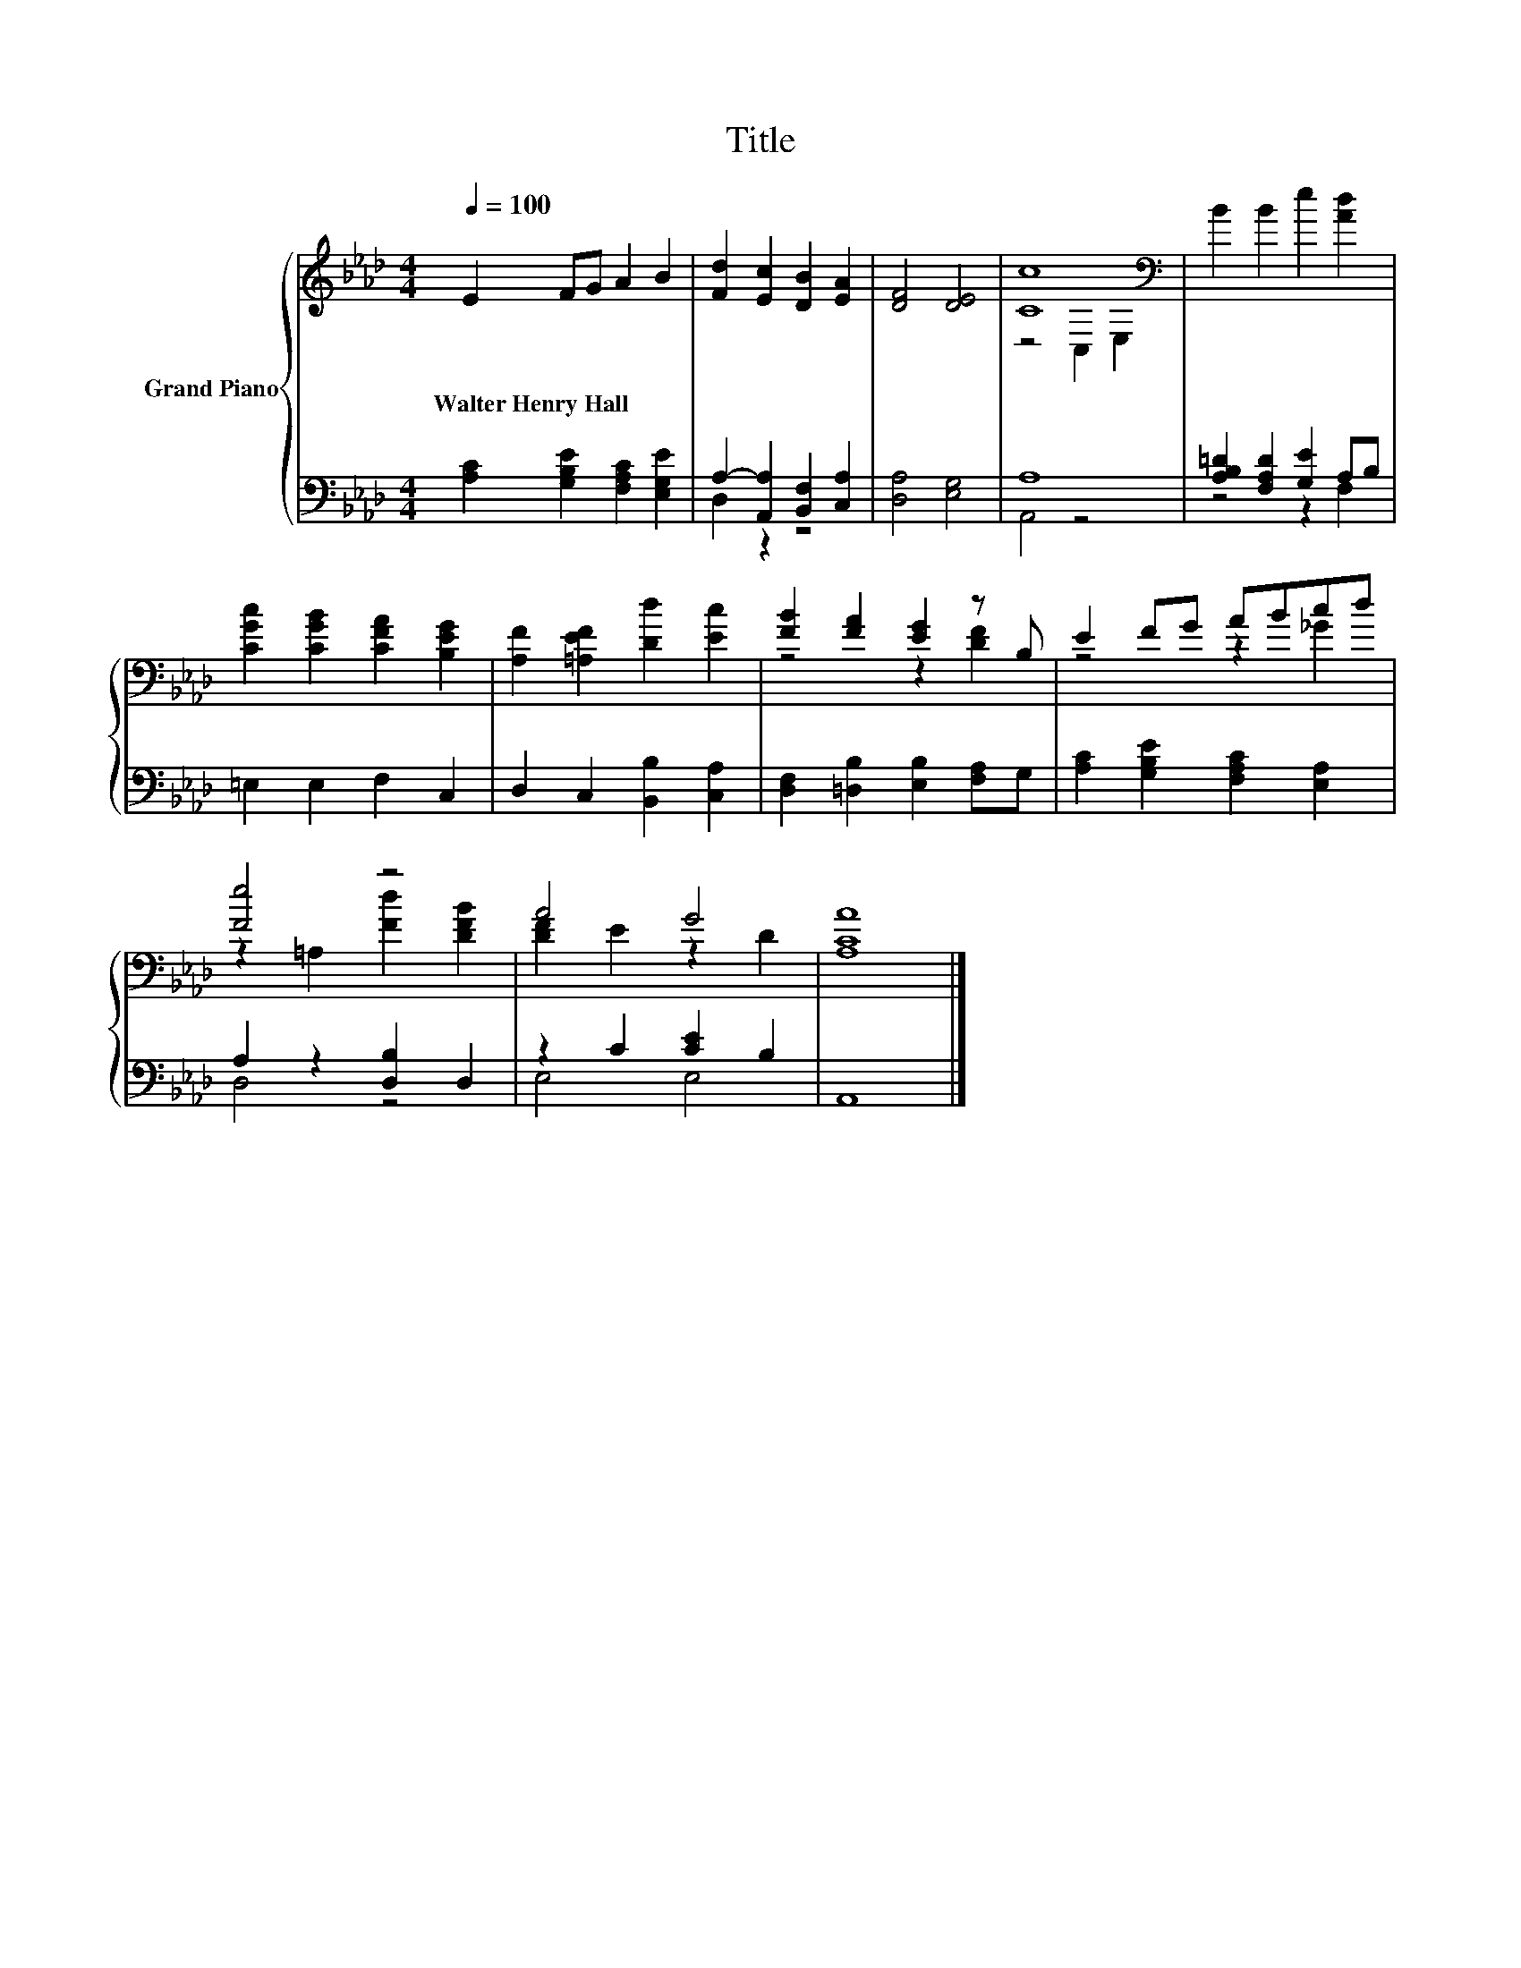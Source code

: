 X:1
T:Title
%%score { ( 1 4 ) | ( 2 3 ) }
L:1/8
Q:1/4=100
M:4/4
K:Ab
V:1 treble nm="Grand Piano"
V:4 treble 
V:2 bass 
V:3 bass 
V:1
 E2 FG A2 B2 | [Fd]2 [Ec]2 [DB]2 [EA]2 | [DF]4 [DE]4 | [Cc]8[K:bass] | B2 B2 e2 [Ad]2 | %5
w: Walter~Henry~Hall * * * *|||||
 [CGc]2 [CGB]2 [CFA]2 [B,EG]2 | [A,F]2 [=A,EF]2 [Dd]2 [Ec]2 | [FB]2 [FA]2 [EG]2 z B, | E2 FG ABcd | %9
w: ||||
 [Fe]4 z4 | A4 G4 | [A,CA]8 |] %12
w: |||
V:2
 [A,C]2 [G,B,E]2 [F,A,C]2 [E,G,E]2 | A,2- [A,,A,]2 [B,,F,]2 [C,A,]2 | [D,A,]4 [E,G,]4 | A,8 | %4
 [A,B,=D]2 [F,A,D]2 [G,E]2 A,B, | =E,2 E,2 F,2 C,2 | D,2 C,2 [B,,B,]2 [C,A,]2 | %7
 [D,F,]2 [=D,B,]2 [E,B,]2 [F,A,]G, | [A,C]2 [G,B,E]2 [F,A,C]2 [E,A,]2 | A,2 z2 [D,B,]2 D,2 | %10
 z2 C2 [CE]2 B,2 | A,,8 |] %12
V:3
 x8 | D,2 z2 z4 | x8 | A,,4 z4 | z4 z2 F,2 | x8 | x8 | x8 | x8 | D,4 z4 | E,4 E,4 | x8 |] %12
V:4
 x8 | x8 | x8 | z4[K:bass] C,2 E,2 | x8 | x8 | x8 | z4 z2 [DF]2 | z4 z2 _G2 | %9
 z2 =A,2 [Fd]2 [DFB]2 | [DF]2 E2 z2 D2 | x8 |] %12

